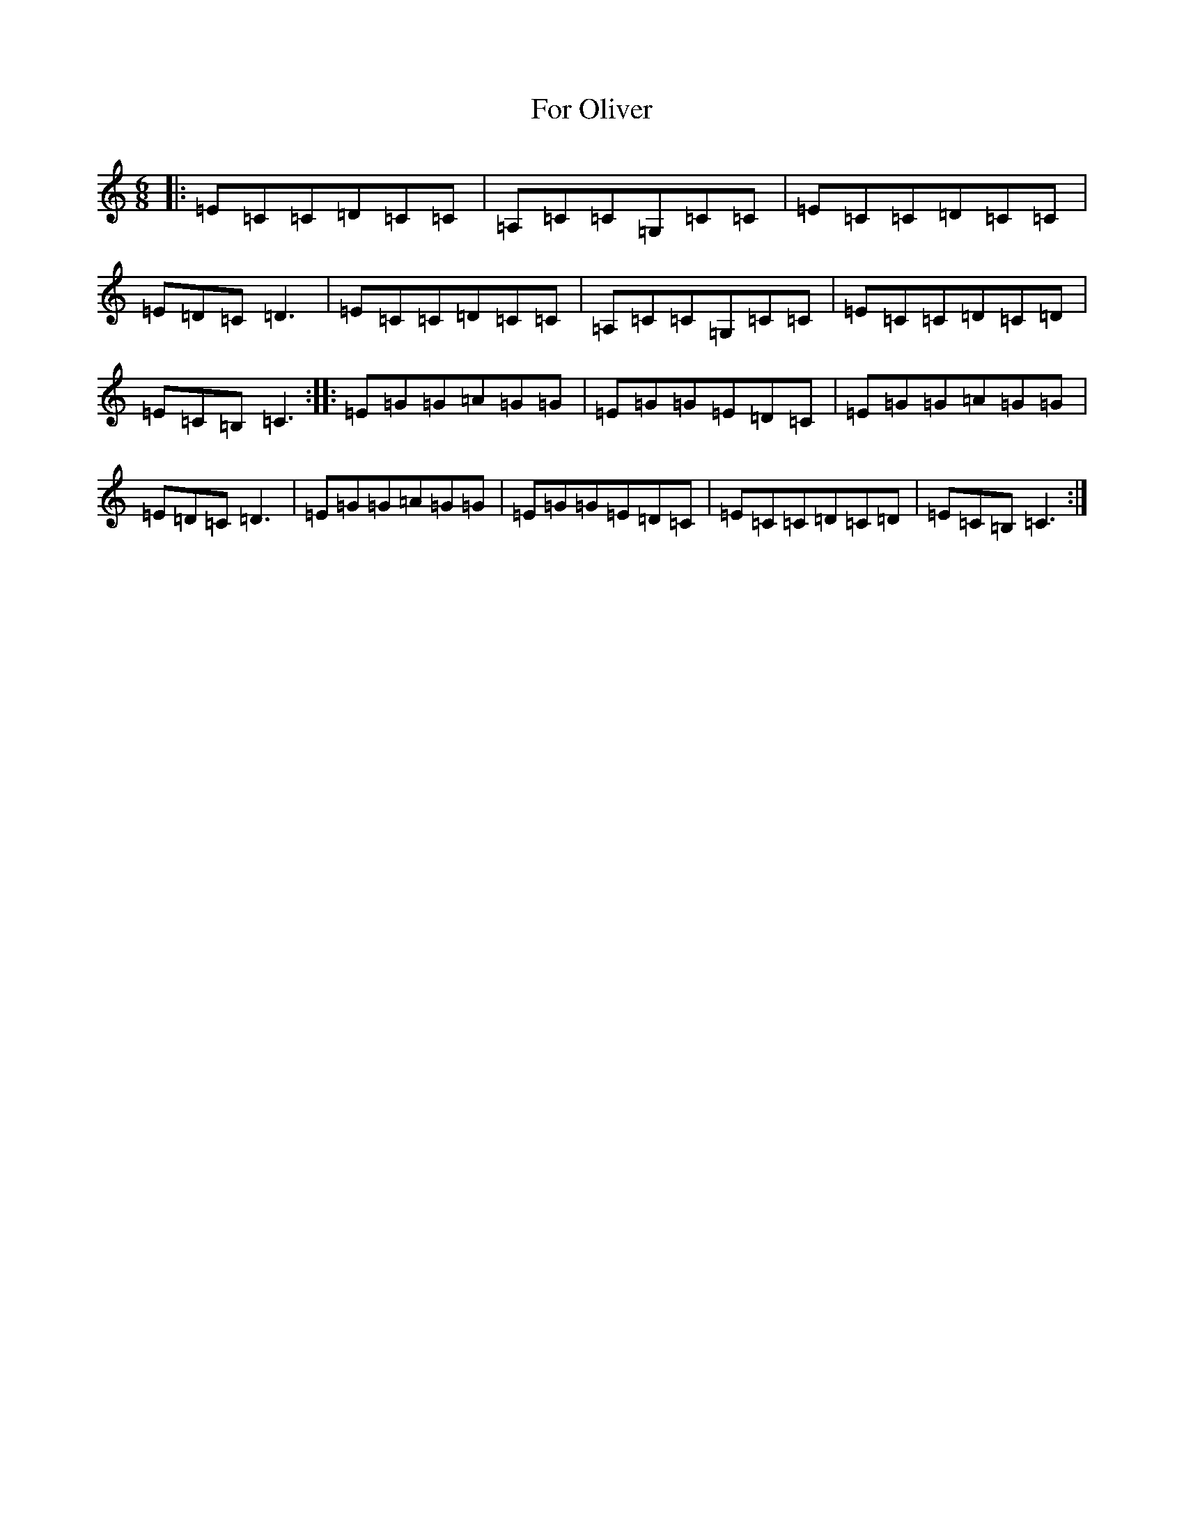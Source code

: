 X: 7125
T: For Oliver
S: https://thesession.org/tunes/7615#setting7615
R: jig
M:6/8
L:1/8
K: C Major
|:=E=C=C=D=C=C|=A,=C=C=G,=C=C|=E=C=C=D=C=C|=E=D=C=D3|=E=C=C=D=C=C|=A,=C=C=G,=C=C|=E=C=C=D=C=D|=E=C=B,=C3:||:=E=G=G=A=G=G|=E=G=G=E=D=C|=E=G=G=A=G=G|=E=D=C=D3|=E=G=G=A=G=G|=E=G=G=E=D=C|=E=C=C=D=C=D|=E=C=B,=C3:|